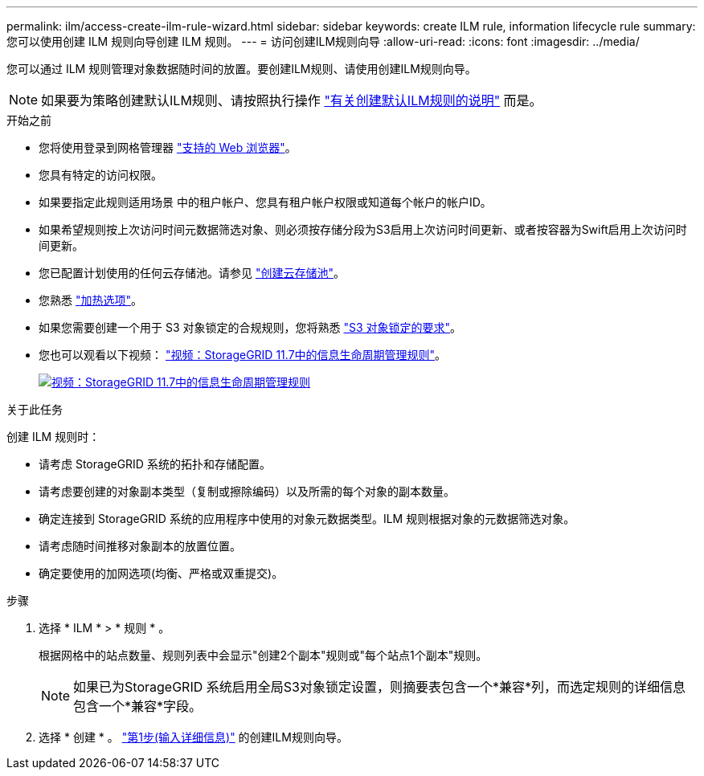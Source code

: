 ---
permalink: ilm/access-create-ilm-rule-wizard.html 
sidebar: sidebar 
keywords: create ILM rule, information lifecycle rule 
summary: 您可以使用创建 ILM 规则向导创建 ILM 规则。 
---
= 访问创建ILM规则向导
:allow-uri-read: 
:icons: font
:imagesdir: ../media/


[role="lead"]
您可以通过 ILM 规则管理对象数据随时间的放置。要创建ILM规则、请使用创建ILM规则向导。


NOTE: 如果要为策略创建默认ILM规则、请按照执行操作 link:creating-default-ilm-rule.html["有关创建默认ILM规则的说明"] 而是。

.开始之前
* 您将使用登录到网格管理器 link:../admin/web-browser-requirements.html["支持的 Web 浏览器"]。
* 您具有特定的访问权限。
* 如果要指定此规则适用场景 中的租户帐户、您具有租户帐户权限或知道每个帐户的帐户ID。
* 如果希望规则按上次访问时间元数据筛选对象、则必须按存储分段为S3启用上次访问时间更新、或者按容器为Swift启用上次访问时间更新。
* 您已配置计划使用的任何云存储池。请参见 link:creating-cloud-storage-pool.html["创建云存储池"]。
* 您熟悉 link:data-protection-options-for-ingest.html["加热选项"]。
* 如果您需要创建一个用于 S3 对象锁定的合规规则，您将熟悉 link:requirements-for-s3-object-lock.html["S3 对象锁定的要求"]。
* 您也可以观看以下视频： https://netapp.hosted.panopto.com/Panopto/Pages/Viewer.aspx?id=6baa2e69-95b7-4bcf-a0ff-afbd0092231c["视频：StorageGRID 11.7中的信息生命周期管理规则"^]。
+
[link=https://netapp.hosted.panopto.com/Panopto/Pages/Viewer.aspx?id=6baa2e69-95b7-4bcf-a0ff-afbd0092231c]
image::../media/video-screenshot-ilm-rules-117.png[视频：StorageGRID 11.7中的信息生命周期管理规则]



.关于此任务
创建 ILM 规则时：

* 请考虑 StorageGRID 系统的拓扑和存储配置。
* 请考虑要创建的对象副本类型（复制或擦除编码）以及所需的每个对象的副本数量。
* 确定连接到 StorageGRID 系统的应用程序中使用的对象元数据类型。ILM 规则根据对象的元数据筛选对象。
* 请考虑随时间推移对象副本的放置位置。
* 确定要使用的加网选项(均衡、严格或双重提交)。


.步骤
. 选择 * ILM * > * 规则 * 。
+
根据网格中的站点数量、规则列表中会显示"创建2个副本"规则或"每个站点1个副本"规则。

+

NOTE: 如果已为StorageGRID 系统启用全局S3对象锁定设置，则摘要表包含一个*兼容*列，而选定规则的详细信息包含一个*兼容*字段。

. 选择 * 创建 * 。 link:create-ilm-rule-enter-details.html["第1步(输入详细信息)"] 的创建ILM规则向导。

